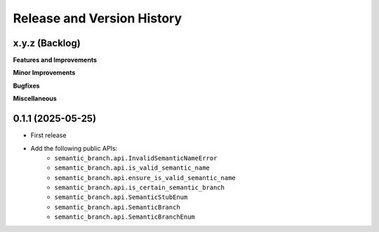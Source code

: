 .. _release_history:

Release and Version History
==============================================================================


x.y.z (Backlog)
~~~~~~~~~~~~~~~~~~~~~~~~~~~~~~~~~~~~~~~~~~~~~~~~~~~~~~~~~~~~~~~~~~~~~~~~~~~~~~
**Features and Improvements**

**Minor Improvements**

**Bugfixes**

**Miscellaneous**


0.1.1 (2025-05-25)
~~~~~~~~~~~~~~~~~~~~~~~~~~~~~~~~~~~~~~~~~~~~~~~~~~~~~~~~~~~~~~~~~~~~~~~~~~~~~~
- First release
- Add the following public APIs:
    - ``semantic_branch.api.InvalidSemanticNameError``
    - ``semantic_branch.api.is_valid_semantic_name``
    - ``semantic_branch.api.ensure_is_valid_semantic_name``
    - ``semantic_branch.api.is_certain_semantic_branch``
    - ``semantic_branch.api.SemanticStubEnum``
    - ``semantic_branch.api.SemanticBranch``
    - ``semantic_branch.api.SemanticBranchEnum``
